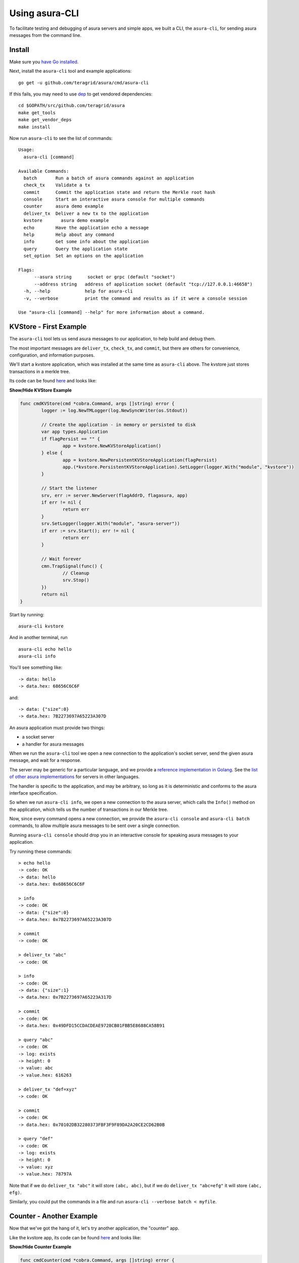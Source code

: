Using asura-CLI
==============

To facilitate testing and debugging of asura servers and simple apps, we
built a CLI, the ``asura-cli``, for sending asura messages from the
command line.

Install
-------

Make sure you `have Go installed <https://golang.org/doc/install>`__.

Next, install the ``asura-cli`` tool and example applications:

::

    go get -u github.com/teragrid/asura/cmd/asura-cli

If this fails, you may need to use `dep <https://github.com/golang/dep>`__ to get vendored
dependencies:

::

    cd $GOPATH/src/github.com/teragrid/asura
    make get_tools
    make get_vendor_deps
    make install

Now run ``asura-cli`` to see the list of commands:

::

    Usage:
      asura-cli [command]

    Available Commands:
      batch       Run a batch of asura commands against an application
      check_tx    Validate a tx
      commit      Commit the application state and return the Merkle root hash
      console     Start an interactive asura console for multiple commands
      counter     asura demo example
      deliver_tx  Deliver a new tx to the application
      kvstore       asura demo example
      echo        Have the application echo a message
      help        Help about any command
      info        Get some info about the application
      query       Query the application state
      set_option  Set an options on the application

    Flags:
          --asura string      socket or grpc (default "socket")
          --address string   address of application socket (default "tcp://127.0.0.1:46658")
      -h, --help             help for asura-cli
      -v, --verbose          print the command and results as if it were a console session

    Use "asura-cli [command] --help" for more information about a command.


KVStore - First Example
-----------------------

The ``asura-cli`` tool lets us send asura messages to our application, to
help build and debug them.

The most important messages are ``deliver_tx``, ``check_tx``, and
``commit``, but there are others for convenience, configuration, and
information purposes.

We'll start a kvstore application, which was installed at the same time as
``asura-cli`` above. The kvstore just stores transactions in a merkle tree.

Its code can be found `here <https://github.com/teragrid/asura/blob/master/cmd/asura-cli/asura-cli.go>`__ and looks like:

.. container:: toggle

    .. container:: header

        **Show/Hide KVStore Example**

    .. code-block:: go

        func cmdKVStore(cmd *cobra.Command, args []string) error {
        	logger := log.NewTMLogger(log.NewSyncWriter(os.Stdout))
        
        	// Create the application - in memory or persisted to disk
        	var app types.Application
        	if flagPersist == "" {
        		app = kvstore.NewKVStoreApplication()
        	} else {
        		app = kvstore.NewPersistentKVStoreApplication(flagPersist)
        		app.(*kvstore.PersistentKVStoreApplication).SetLogger(logger.With("module", "kvstore"))
        	}
        
        	// Start the listener
        	srv, err := server.NewServer(flagAddrD, flagasura, app)
        	if err != nil {
        		return err
        	}
        	srv.SetLogger(logger.With("module", "asura-server"))
        	if err := srv.Start(); err != nil {
        		return err
        	}
        
        	// Wait forever
        	cmn.TrapSignal(func() {
        		// Cleanup
        		srv.Stop()
        	})
        	return nil
        }

Start by running:

::

    asura-cli kvstore

And in another terminal, run

::

    asura-cli echo hello
    asura-cli info

You'll see something like:

::

    -> data: hello
    -> data.hex: 68656C6C6F

and:

::

    -> data: {"size":0}
    -> data.hex: 7B2273697A65223A307D

An asura application must provide two things:

-  a socket server
-  a handler for asura messages

When we run the ``asura-cli`` tool we open a new connection to the
application's socket server, send the given asura message, and wait for a
response.

The server may be generic for a particular language, and we provide a
`reference implementation in
Golang <https://github.com/teragrid/asura/tree/master/server>`__. See
the `list of other asura
implementations <./ecosystem.html>`__ for servers in
other languages.

The handler is specific to the application, and may be arbitrary, so
long as it is deterministic and conforms to the asura interface
specification.

So when we run ``asura-cli info``, we open a new connection to the asura
server, which calls the ``Info()`` method on the application, which
tells us the number of transactions in our Merkle tree.

Now, since every command opens a new connection, we provide the
``asura-cli console`` and ``asura-cli batch`` commands, to allow multiple
asura messages to be sent over a single connection.

Running ``asura-cli console`` should drop you in an interactive console
for speaking asura messages to your application.

Try running these commands:

::

    > echo hello
    -> code: OK
    -> data: hello
    -> data.hex: 0x68656C6C6F
    
    > info
    -> code: OK
    -> data: {"size":0}
    -> data.hex: 0x7B2273697A65223A307D
    
    > commit
    -> code: OK
    
    > deliver_tx "abc"
    -> code: OK
    
    > info
    -> code: OK
    -> data: {"size":1}
    -> data.hex: 0x7B2273697A65223A317D
    
    > commit
    -> code: OK
    -> data.hex: 0x49DFD15CCDACDEAE9728CB01FBB5E8688CA58B91
    
    > query "abc"
    -> code: OK
    -> log: exists
    -> height: 0
    -> value: abc
    -> value.hex: 616263
    
    > deliver_tx "def=xyz"
    -> code: OK
    
    > commit
    -> code: OK
    -> data.hex: 0x70102DB32280373FBF3F9F89DA2A20CE2CD62B0B
    
    > query "def"
    -> code: OK
    -> log: exists
    -> height: 0
    -> value: xyz
    -> value.hex: 78797A

Note that if we do ``deliver_tx "abc"`` it will store ``(abc, abc)``,
but if we do ``deliver_tx "abc=efg"`` it will store ``(abc, efg)``.

Similarly, you could put the commands in a file and run
``asura-cli --verbose batch < myfile``.

Counter - Another Example
-------------------------

Now that we've got the hang of it, let's try another application, the
"counter" app.

Like the kvstore app, its code can be found `here <https://github.com/teragrid/asura/blob/master/cmd/asura-cli/asura-cli.go>`__ and looks like:

.. container:: toggle

    .. container:: header

        **Show/Hide Counter Example**

    .. code-block:: go

        func cmdCounter(cmd *cobra.Command, args []string) error {
        
        	app := counter.NewCounterApplication(flagSerial)
        
        	logger := log.NewTMLogger(log.NewSyncWriter(os.Stdout))
        
        	// Start the listener
        	srv, err := server.NewServer(flagAddrC, flagasura, app)
        	if err != nil {
        		return err
        	}
        	srv.SetLogger(logger.With("module", "asura-server"))
        	if err := srv.Start(); err != nil {
        		return err
        	}
        
        	// Wait forever
        	cmn.TrapSignal(func() {
        		// Cleanup
        		srv.Stop()
        	})
        	return nil
        }


The counter app doesn't use a Merkle tree, it just counts how many times
we've sent a transaction, asked for a hash, or committed the state. The
result of ``commit`` is just the number of transactions sent.

This application has two modes: ``serial=off`` and ``serial=on``.

When ``serial=on``, transactions must be a big-endian encoded
incrementing integer, starting at 0.

If ``serial=off``, there are no restrictions on transactions.

We can toggle the value of ``serial`` using the ``set_option`` asura
message.

When ``serial=on``, some transactions are invalid. In a live blockchain,
transactions collect in memory before they are committed into blocks. To
avoid wasting resources on invalid transactions, asura provides the
``check_tx`` message, which application developers can use to accept or
reject transactions, before they are stored in memory or gossipped to
other peers.

In this instance of the counter app, ``check_tx`` only allows
transactions whose integer is greater than the last committed one.

Let's kill the console and the kvstore application, and start the counter
app:

::

    asura-cli counter

In another window, start the ``asura-cli console``:

::

    > set_option serial on
    -> code: OK
    
    > check_tx 0x00
    -> code: OK
    
    > check_tx 0xff
    -> code: OK
    
    > deliver_tx 0x00
    -> code: OK
    
    > check_tx 0x00
    -> code: BadNonce
    -> log: Invalid nonce. Expected >= 1, got 0
    
    > deliver_tx 0x01
    -> code: OK
    
    > deliver_tx 0x04
    -> code: BadNonce
    -> log: Invalid nonce. Expected 2, got 4
    
    > info
    -> code: OK
    -> data: {"hashes":0,"txs":2}
    -> data.hex: 0x7B22686173686573223A302C22747873223A327D

This is a very simple application, but between ``counter`` and
``kvstore``, its easy to see how you can build out arbitrary application
states on top of the asura. `Hyperledger's
Burrow <https://github.com/hyperledger/burrow>`__ also runs atop asura,
bringing with it Ethereum-like accounts, the Ethereum virtual-machine,
Monax's permissioning scheme, and native contracts extensions.

But the ultimate flexibility comes from being able to write the
application easily in any language.

We have implemented the counter in a number of languages (see the
`example directory <https://github.com/teragrid/asura/tree/master/example`__).

To run the Node JS version, ``cd`` to ``example/js`` and run

::

    node app.js

(you'll have to kill the other counter application process). In another
window, run the console and those previous asura commands. You should get
the same results as for the Go version.

Bounties
--------

Want to write the counter app in your favorite language?! We'd be happy
to add you to our `ecosystem <https://teragrid.com/ecosystem>`__!
We're also offering `bounties <https://teragrid.com/bounties>`__ for
implementations in new languages!

The ``asura-cli`` is designed strictly for testing and debugging. In a
real deployment, the role of sending messages is taken by teragrid,
which connects to the app using three separate connections, each with
its own pattern of messages.

For more information, see the `application developers
guide <./app-development.html>`__. For examples of running an asura
app with teragrid, see the `getting started
guide <./getting-started.html>`__. Next is the asura specification.
